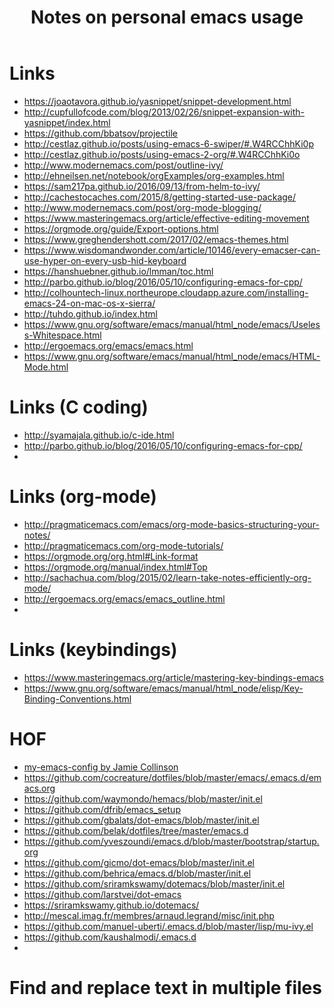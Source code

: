 #+TITLE:     Notes on personal emacs usage


* Links

  - https://joaotavora.github.io/yasnippet/snippet-development.html
  - http://cupfullofcode.com/blog/2013/02/26/snippet-expansion-with-yasnippet/index.html
  - https://github.com/bbatsov/projectile
  - http://cestlaz.github.io/posts/using-emacs-6-swiper/#.W4RCChhKi0p
  - http://cestlaz.github.io/posts/using-emacs-2-org/#.W4RCChhKi0o
  - http://www.modernemacs.com/post/outline-ivy/
  - http://ehneilsen.net/notebook/orgExamples/org-examples.html
  - https://sam217pa.github.io/2016/09/13/from-helm-to-ivy/
  - http://cachestocaches.com/2015/8/getting-started-use-package/
  - http://www.modernemacs.com/post/org-mode-blogging/
  - https://www.masteringemacs.org/article/effective-editing-movement
  - https://orgmode.org/guide/Export-options.html
  - https://www.greghendershott.com/2017/02/emacs-themes.html
  - https://www.wisdomandwonder.com/article/10146/every-emacser-can-use-hyper-on-every-usb-hid-keyboard
  - https://hanshuebner.github.io/lmman/toc.html
  - http://parbo.github.io/blog/2016/05/10/configuring-emacs-for-cpp/
  - http://colhountech-linux.northeurope.cloudapp.azure.com/installing-emacs-24-on-mac-os-x-sierra/
  - http://tuhdo.github.io/index.html
  - https://www.gnu.org/software/emacs/manual/html_node/emacs/Useless-Whitespace.html
  - http://ergoemacs.org/emacs/emacs.html
  - https://www.gnu.org/software/emacs/manual/html_node/emacs/HTML-Mode.html

* Links (C coding)
  - http://syamajala.github.io/c-ide.html
  - http://parbo.github.io/blog/2016/05/10/configuring-emacs-for-cpp/
  - 

* Links (org-mode)

  - http://pragmaticemacs.com/emacs/org-mode-basics-structuring-your-notes/
  - http://pragmaticemacs.com/org-mode-tutorials/
  - https://orgmode.org/org.html#Link-format
  - https://orgmode.org/manual/index.html#Top
  - http://sachachua.com/blog/2015/02/learn-take-notes-efficiently-org-mode/
  - http://ergoemacs.org/emacs/emacs_outline.html
  - 

* Links (keybindings)

  - https://www.masteringemacs.org/article/mastering-key-bindings-emacs
  - https://www.gnu.org/software/emacs/manual/html_node/elisp/Key-Binding-Conventions.html


* HOF
  - [[https://jamiecollinson.com/blog/my-emacs-config/][my-emacs-config by Jamie Collinson]]
  - [[https://github.com/cocreature/dotfiles/blob/master/emacs/.emacs.d/emacs.org]]
  - https://github.com/waymondo/hemacs/blob/master/init.el
  - https://github.com/dfrib/emacs_setup
  - https://github.com/gbalats/dot-emacs/blob/master/init.el
  - https://github.com/belak/dotfiles/tree/master/emacs.d
  - https://github.com/yveszoundi/emacs.d/blob/master/bootstrap/startup.org
  - https://github.com/gicmo/dot-emacs/blob/master/init.el
  - https://github.com/behrica/emacs.d/blob/master/init.el
  - https://github.com/sriramkswamy/dotemacs/blob/master/init.el
  - https://github.com/larstvei/dot-emacs
  - https://sriramkswamy.github.io/dotemacs/
  - http://mescal.imag.fr/membres/arnaud.legrand/misc/init.php
  - https://github.com/manuel-uberti/.emacs.d/blob/master/lisp/mu-ivy.el
  - https://github.com/kaushalmodi/.emacs.d
  - 
  

* Find and replace text in multiple files

